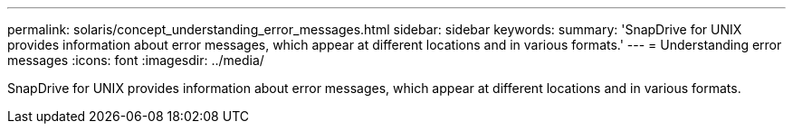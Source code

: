 ---
permalink: solaris/concept_understanding_error_messages.html
sidebar: sidebar
keywords: 
summary: 'SnapDrive for UNIX provides information about error messages, which appear at different locations and in various formats.'
---
= Understanding error messages
:icons: font
:imagesdir: ../media/

[.lead]
SnapDrive for UNIX provides information about error messages, which appear at different locations and in various formats.
